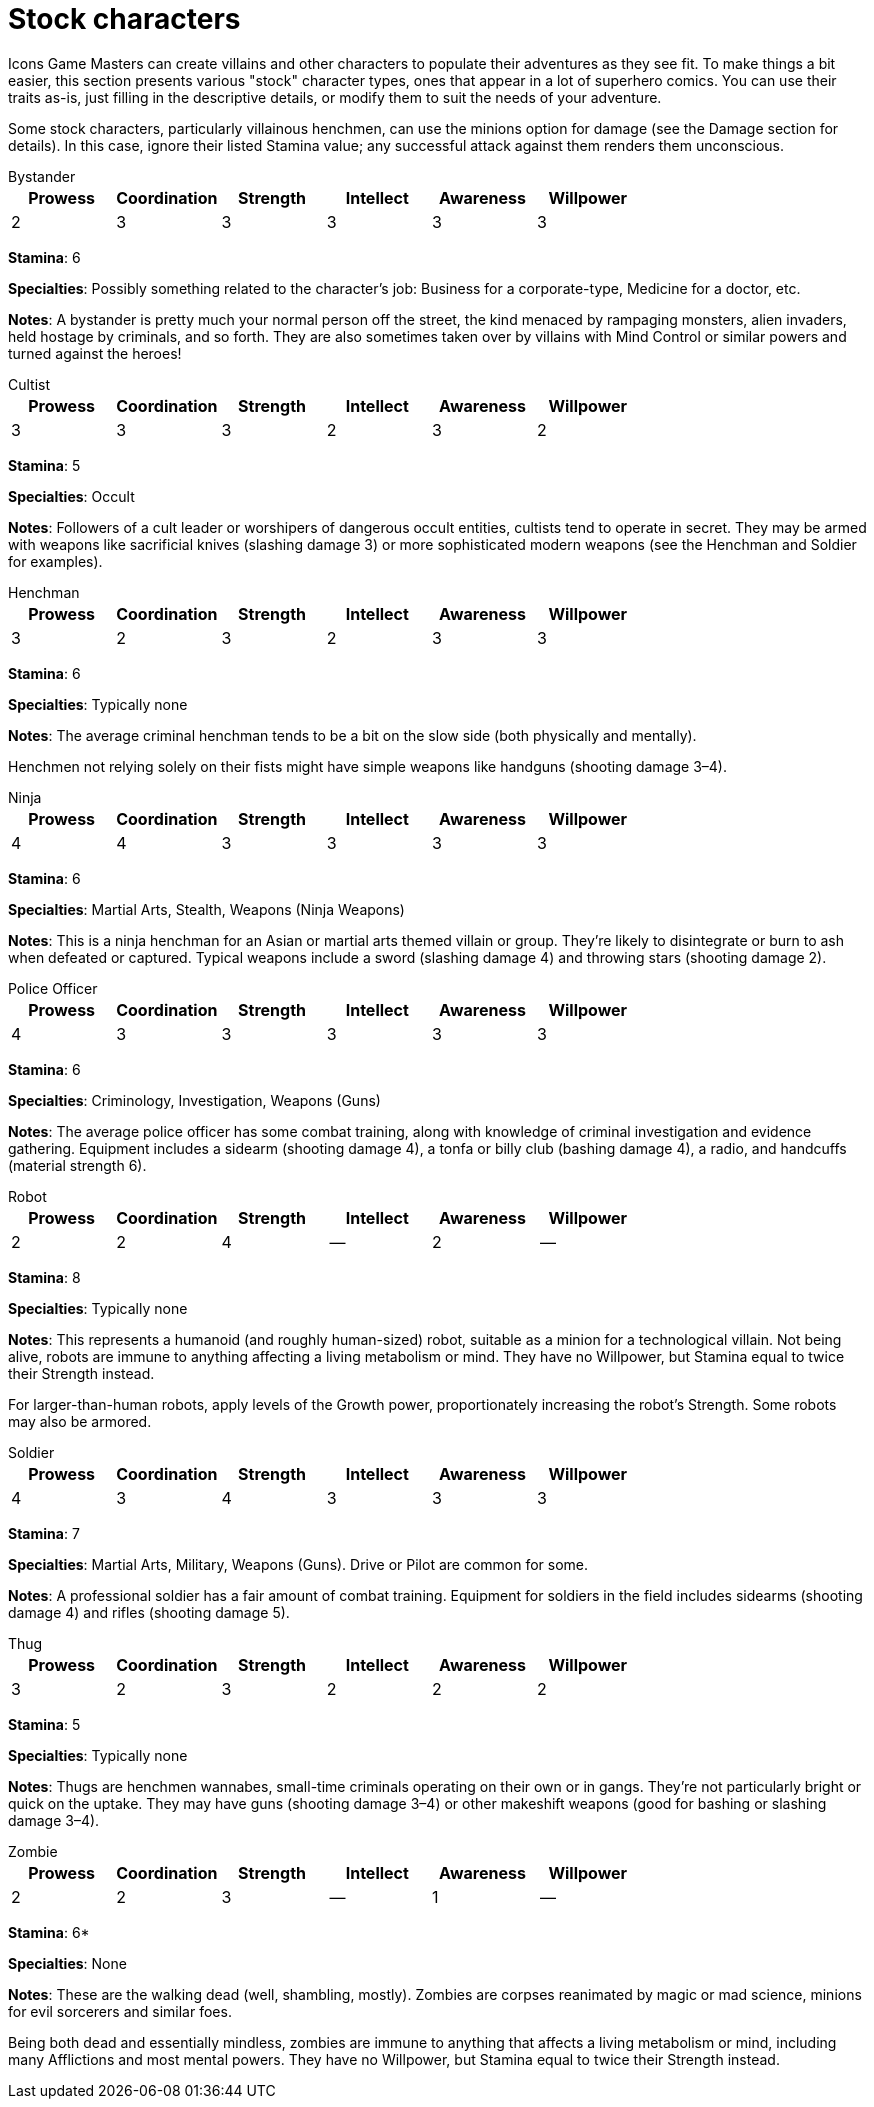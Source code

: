= Stock characters

Icons Game Masters can create villains and other characters to populate their adventures as they see fit.
To make things a bit easier, this section presents various "stock" character types, ones that appear in a lot of superhero comics.
You can use their traits as-is, just filling in the descriptive details, or modify them to suit the needs of your adventure.

Some stock characters, particularly villainous henchmen, can use the minions option for damage (see the Damage section for details).
In this case, ignore their listed Stamina value; any successful attack against them renders them unconscious.

.Bystander
--
[%header,format=csv]
|===
Prowess,Coordination,Strength,Intellect,Awareness,Willpower
2,3,3,3,3,3
|===

*Stamina*: 6

*Specialties*:
Possibly something related to the character's job: Business for a corporate-type, Medicine for a doctor, etc.

*Notes*:
A bystander is pretty much your normal person off the street, the kind menaced by rampaging monsters, alien invaders, held hostage by criminals, and so forth.
They are also sometimes taken over by villains with Mind Control or similar powers and turned against the heroes!
--

.Cultist
--
[%header,format=csv]
|===
Prowess,Coordination,Strength,Intellect,Awareness,Willpower
3,3,3,2,3,2
|===

*Stamina*: 5

*Specialties*: Occult

*Notes*:
Followers of a cult leader or worshipers of dangerous occult entities, cultists tend to operate in secret.
They may be armed with weapons like sacrificial knives (slashing damage 3) or more sophisticated modern weapons (see the Henchman and Soldier for examples).
--

.Henchman
--
[%header,format=csv]
|===
Prowess,Coordination,Strength,Intellect,Awareness,Willpower
3,2,3,2,3,3
|===

*Stamina*: 6

*Specialties*: Typically none

*Notes*:
The average criminal henchman tends to be a bit on the slow side (both physically and mentally).

Henchmen not relying solely on their fists might have simple weapons like handguns (shooting damage 3–4).
--

.Ninja
--
[%header,format=csv]
|===
Prowess,Coordination,Strength,Intellect,Awareness,Willpower
4,4,3,3,3,3
|===

*Stamina*: 6

*Specialties*:
Martial Arts, Stealth, Weapons (Ninja Weapons)

*Notes*:
This is a ninja henchman for an Asian or martial arts themed villain or group.
They're likely to disintegrate or burn to ash when defeated or captured.
Typical weapons include a sword (slashing damage 4) and throwing stars (shooting damage 2).
--

.Police Officer
--
[%header,format=csv]
|===
Prowess,Coordination,Strength,Intellect,Awareness,Willpower
4,3,3,3,3,3
|===

*Stamina*: 6

*Specialties*:
Criminology, Investigation, Weapons (Guns)

*Notes*:
The average police officer has some combat training, along with knowledge of criminal investigation and evidence gathering.
Equipment includes a sidearm (shooting damage 4), a tonfa or billy club (bashing damage 4), a radio, and handcuffs (material strength 6).
--

.Robot
--
[%header,format=csv]
|===
Prowess,Coordination,Strength,Intellect,Awareness,Willpower
2,2,4,--,2,--
|===

*Stamina*: 8

*Specialties*:
Typically none

*Notes*:
This represents a humanoid (and roughly human-sized) robot, suitable as a minion for a technological villain.
Not being alive, robots are immune to anything affecting a living metabolism or mind.
They have no Willpower, but Stamina equal to twice their Strength instead.

For larger-than-human robots, apply levels of the Growth power, proportionately increasing the robot's Strength.
Some robots may also be armored.
--

.Soldier
--
[%header,format=csv]
|===
Prowess,Coordination,Strength,Intellect,Awareness,Willpower
4,3,4,3,3,3
|===

*Stamina*: 7

*Specialties*:
Martial Arts, Military, Weapons (Guns). Drive or Pilot are common for some.

*Notes*:
A professional soldier has a fair amount of combat training.
Equipment for soldiers in the field includes sidearms (shooting damage 4) and rifles (shooting damage 5).
--

.Thug
--
[%header,format=csv]
|===
Prowess,Coordination,Strength,Intellect,Awareness,Willpower
3,2,3,2,2,2
|===

*Stamina*: 5

*Specialties*: Typically none

*Notes*:
Thugs are henchmen wannabes, small-time criminals operating on their own or in gangs.
They're not particularly bright or quick on the uptake.
They may have guns (shooting damage 3–4) or other makeshift weapons (good for bashing or slashing damage 3–4).
--

.Zombie
--
[%header,format=csv]
|===
Prowess,Coordination,Strength,Intellect,Awareness,Willpower
2,2,3,--,1,--
|===

*Stamina*: 6*

*Specialties*: None

*Notes*:
These are the walking dead (well, shambling, mostly).
Zombies are corpses reanimated by magic or mad science, minions for evil sorcerers and similar foes.

Being both dead and essentially mindless, zombies are immune to anything that affects a living metabolism or mind, including many Afflictions and most mental powers.
They have no Willpower, but Stamina equal to twice their Strength instead.
--
